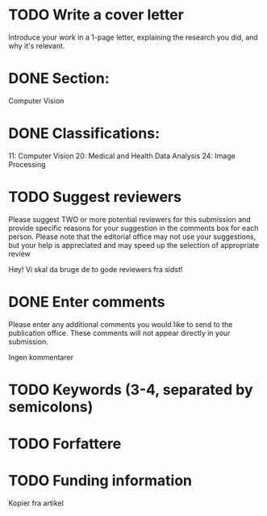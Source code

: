 * TODO Write a cover letter
    Introduce your work in a 1-page letter, explaining the research you did, and why it's relevant.

* DONE Section:
Computer Vision

* DONE Classifications:
 11: Computer Vision
 20: Medical and Health Data Analysis
 24: Image Processing

* TODO Suggest reviewers
Please suggest TWO or more potential reviewers for this submission and provide specific reasons for your suggestion in the comments box for each person.
Please note that the editorial office may not use your suggestions, but your help is appreciated and may speed up the selection of appropriate review

Hey! Vi skal da bruge de to gode reviewers fra sidst!

* DONE Enter comments
Please enter any additional comments you would like to send to the publication office. These comments will not appear directly in your submission.

Ingen kommentarer

* TODO Keywords (3-4, separated by semicolons)

* TODO Forfattere

* TODO Funding information
Kopier fra artikel


